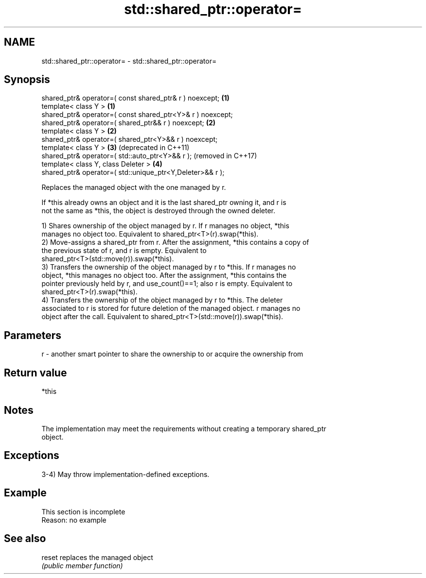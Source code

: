 .TH std::shared_ptr::operator= 3 "2022.03.29" "http://cppreference.com" "C++ Standard Libary"
.SH NAME
std::shared_ptr::operator= \- std::shared_ptr::operator=

.SH Synopsis
   shared_ptr& operator=( const shared_ptr& r ) noexcept;    \fB(1)\fP
   template< class Y >                                       \fB(1)\fP
   shared_ptr& operator=( const shared_ptr<Y>& r ) noexcept;
   shared_ptr& operator=( shared_ptr&& r ) noexcept;         \fB(2)\fP
   template< class Y >                                       \fB(2)\fP
   shared_ptr& operator=( shared_ptr<Y>&& r ) noexcept;
   template< class Y >                                       \fB(3)\fP (deprecated in C++11)
   shared_ptr& operator=( std::auto_ptr<Y>&& r );                (removed in C++17)
   template< class Y, class Deleter >                        \fB(4)\fP
   shared_ptr& operator=( std::unique_ptr<Y,Deleter>&& r );

   Replaces the managed object with the one managed by r.

   If *this already owns an object and it is the last shared_ptr owning it, and r is
   not the same as *this, the object is destroyed through the owned deleter.

   1) Shares ownership of the object managed by r. If r manages no object, *this
   manages no object too. Equivalent to shared_ptr<T>(r).swap(*this).
   2) Move-assigns a shared_ptr from r. After the assignment, *this contains a copy of
   the previous state of r, and r is empty. Equivalent to
   shared_ptr<T>(std::move(r)).swap(*this).
   3) Transfers the ownership of the object managed by r to *this. If r manages no
   object, *this manages no object too. After the assignment, *this contains the
   pointer previously held by r, and use_count()==1; also r is empty. Equivalent to
   shared_ptr<T>(r).swap(*this).
   4) Transfers the ownership of the object managed by r to *this. The deleter
   associated to r is stored for future deletion of the managed object. r manages no
   object after the call. Equivalent to shared_ptr<T>(std::move(r)).swap(*this).

.SH Parameters

   r - another smart pointer to share the ownership to or acquire the ownership from

.SH Return value

   *this

.SH Notes

   The implementation may meet the requirements without creating a temporary shared_ptr
   object.

.SH Exceptions

   3-4) May throw implementation-defined exceptions.

.SH Example

    This section is incomplete
    Reason: no example

.SH See also

   reset replaces the managed object
         \fI(public member function)\fP
